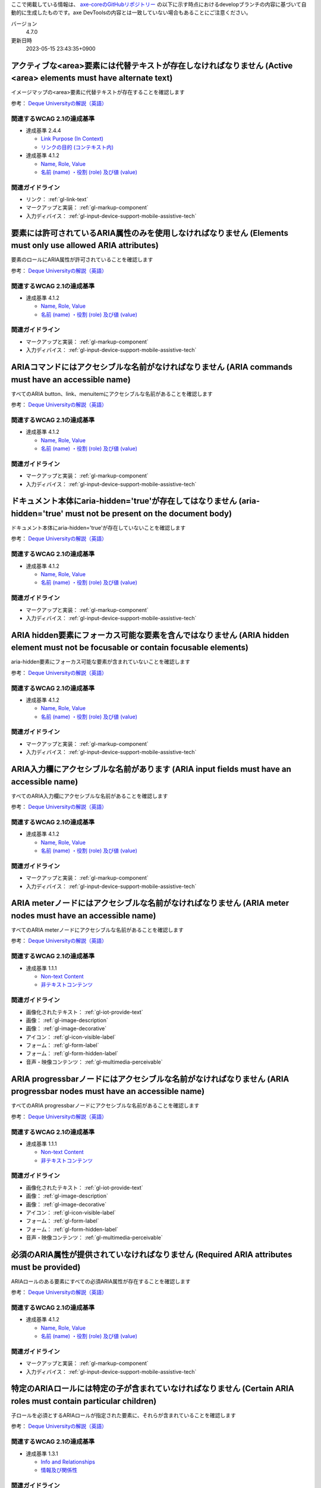 ここで掲載している情報は、 `axe-coreのGitHubリポジトリー <https://github.com/dequelabs/axe-core/>`_ の以下に示す時点におけるdevelopブランチの内容に基づいて自動的に生成したものです。axe DevToolsの内容とは一致していない場合もあることにご注意ください。

バージョン
   4.7.0
更新日時
   2023-05-15 23:43:35+0900

.. _axe-rule-area-alt:

******************************************************************************************************************
アクティブな<area>要素には代替テキストが存在しなければなりません (Active <area> elements must have alternate text)
******************************************************************************************************************

イメージマップの<area>要素に代替テキストが存在することを確認します

参考： `Deque Universityの解説（英語） <https://dequeuniversity.com/rules/axe/4.7/area-alt>`__

関連するWCAG 2.1の達成基準
==========================

*  達成基準 2.4.4

   -  `Link Purpose (In Context) <https://www.w3.org/TR/WCAG21/#link-purpose-in-context>`_
   -  `リンクの目的 (コンテキスト内) <https://waic.jp/translations/WCAG21/#link-purpose-in-context>`_

*  達成基準 4.1.2

   -  `Name, Role, Value <https://www.w3.org/TR/WCAG21/#name-role-value>`_
   -  `名前 (name) ・役割 (role) 及び値 (value) <https://waic.jp/translations/WCAG21/#name-role-value>`_

関連ガイドライン
================

*  リンク： :ref:`gl-link-text`
*  マークアップと実装： :ref:`gl-markup-component`
*  入力ディバイス： :ref:`gl-input-device-support-mobile-assistive-tech`

.. _axe-rule-aria-allowed-attr:

*************************************************************************************************************
要素には許可されているARIA属性のみを使用しなければなりません (Elements must only use allowed ARIA attributes)
*************************************************************************************************************

要素のロールにARIA属性が許可されていることを確認します

参考： `Deque Universityの解説（英語） <https://dequeuniversity.com/rules/axe/4.7/aria-allowed-attr>`__

関連するWCAG 2.1の達成基準
==========================

*  達成基準 4.1.2

   -  `Name, Role, Value <https://www.w3.org/TR/WCAG21/#name-role-value>`_
   -  `名前 (name) ・役割 (role) 及び値 (value) <https://waic.jp/translations/WCAG21/#name-role-value>`_

関連ガイドライン
================

*  マークアップと実装： :ref:`gl-markup-component`
*  入力ディバイス： :ref:`gl-input-device-support-mobile-assistive-tech`

.. _axe-rule-aria-command-name:

***************************************************************************************************
ARIAコマンドにはアクセシブルな名前がなければなりません (ARIA commands must have an accessible name)
***************************************************************************************************

すべてのARIA button、link、menuitemにアクセシブルな名前があることを確認します

参考： `Deque Universityの解説（英語） <https://dequeuniversity.com/rules/axe/4.7/aria-command-name>`__

関連するWCAG 2.1の達成基準
==========================

*  達成基準 4.1.2

   -  `Name, Role, Value <https://www.w3.org/TR/WCAG21/#name-role-value>`_
   -  `名前 (name) ・役割 (role) 及び値 (value) <https://waic.jp/translations/WCAG21/#name-role-value>`_

関連ガイドライン
================

*  マークアップと実装： :ref:`gl-markup-component`
*  入力ディバイス： :ref:`gl-input-device-support-mobile-assistive-tech`

.. _axe-rule-aria-hidden-body:

************************************************************************************************************************
ドキュメント本体にaria-hidden='true'が存在してはなりません (aria-hidden='true' must not be present on the document body)
************************************************************************************************************************

ドキュメント本体にaria-hidden='true'が存在していないことを確認します

参考： `Deque Universityの解説（英語） <https://dequeuniversity.com/rules/axe/4.7/aria-hidden-body>`__

関連するWCAG 2.1の達成基準
==========================

*  達成基準 4.1.2

   -  `Name, Role, Value <https://www.w3.org/TR/WCAG21/#name-role-value>`_
   -  `名前 (name) ・役割 (role) 及び値 (value) <https://waic.jp/translations/WCAG21/#name-role-value>`_

関連ガイドライン
================

*  マークアップと実装： :ref:`gl-markup-component`
*  入力ディバイス： :ref:`gl-input-device-support-mobile-assistive-tech`

.. _axe-rule-aria-hidden-focus:

***********************************************************************************************************************************
ARIA hidden要素にフォーカス可能な要素を含んではなりません (ARIA hidden element must not be focusable or contain focusable elements)
***********************************************************************************************************************************

aria-hidden要素にフォーカス可能な要素が含まれていないことを確認します

参考： `Deque Universityの解説（英語） <https://dequeuniversity.com/rules/axe/4.7/aria-hidden-focus>`__

関連するWCAG 2.1の達成基準
==========================

*  達成基準 4.1.2

   -  `Name, Role, Value <https://www.w3.org/TR/WCAG21/#name-role-value>`_
   -  `名前 (name) ・役割 (role) 及び値 (value) <https://waic.jp/translations/WCAG21/#name-role-value>`_

関連ガイドライン
================

*  マークアップと実装： :ref:`gl-markup-component`
*  入力ディバイス： :ref:`gl-input-device-support-mobile-assistive-tech`

.. _axe-rule-aria-input-field-name:

*****************************************************************************************
ARIA入力欄にアクセシブルな名前があります (ARIA input fields must have an accessible name)
*****************************************************************************************

すべてのARIA入力欄にアクセシブルな名前があることを確認します

参考： `Deque Universityの解説（英語） <https://dequeuniversity.com/rules/axe/4.7/aria-input-field-name>`__

関連するWCAG 2.1の達成基準
==========================

*  達成基準 4.1.2

   -  `Name, Role, Value <https://www.w3.org/TR/WCAG21/#name-role-value>`_
   -  `名前 (name) ・役割 (role) 及び値 (value) <https://waic.jp/translations/WCAG21/#name-role-value>`_

関連ガイドライン
================

*  マークアップと実装： :ref:`gl-markup-component`
*  入力ディバイス： :ref:`gl-input-device-support-mobile-assistive-tech`

.. _axe-rule-aria-meter-name:

**********************************************************************************************************
ARIA meterノードにはアクセシブルな名前がなければなりません (ARIA meter nodes must have an accessible name)
**********************************************************************************************************

すべてのARIA meterノードにアクセシブルな名前があることを確認します

参考： `Deque Universityの解説（英語） <https://dequeuniversity.com/rules/axe/4.7/aria-meter-name>`__

関連するWCAG 2.1の達成基準
==========================

*  達成基準 1.1.1

   -  `Non-text Content <https://www.w3.org/TR/WCAG21/#non-text-content>`_
   -  `非テキストコンテンツ <https://waic.jp/translations/WCAG21/#non-text-content>`_

関連ガイドライン
================

*  画像化されたテキスト： :ref:`gl-iot-provide-text`
*  画像： :ref:`gl-image-description`
*  画像： :ref:`gl-image-decorative`
*  アイコン： :ref:`gl-icon-visible-label`
*  フォーム： :ref:`gl-form-label`
*  フォーム： :ref:`gl-form-hidden-label`
*  音声・映像コンテンツ： :ref:`gl-multimedia-perceivable`

.. _axe-rule-aria-progressbar-name:

**********************************************************************************************************************
ARIA progressbarノードにはアクセシブルな名前がなければなりません (ARIA progressbar nodes must have an accessible name)
**********************************************************************************************************************

すべてのARIA progressbarノードにアクセシブルな名前があることを確認します

参考： `Deque Universityの解説（英語） <https://dequeuniversity.com/rules/axe/4.7/aria-progressbar-name>`__

関連するWCAG 2.1の達成基準
==========================

*  達成基準 1.1.1

   -  `Non-text Content <https://www.w3.org/TR/WCAG21/#non-text-content>`_
   -  `非テキストコンテンツ <https://waic.jp/translations/WCAG21/#non-text-content>`_

関連ガイドライン
================

*  画像化されたテキスト： :ref:`gl-iot-provide-text`
*  画像： :ref:`gl-image-description`
*  画像： :ref:`gl-image-decorative`
*  アイコン： :ref:`gl-icon-visible-label`
*  フォーム： :ref:`gl-form-label`
*  フォーム： :ref:`gl-form-hidden-label`
*  音声・映像コンテンツ： :ref:`gl-multimedia-perceivable`

.. _axe-rule-aria-required-attr:

******************************************************************************************
必須のARIA属性が提供されていなければなりません (Required ARIA attributes must be provided)
******************************************************************************************

ARIAロールのある要素にすべての必須ARIA属性が存在することを確認します

参考： `Deque Universityの解説（英語） <https://dequeuniversity.com/rules/axe/4.7/aria-required-attr>`__

関連するWCAG 2.1の達成基準
==========================

*  達成基準 4.1.2

   -  `Name, Role, Value <https://www.w3.org/TR/WCAG21/#name-role-value>`_
   -  `名前 (name) ・役割 (role) 及び値 (value) <https://waic.jp/translations/WCAG21/#name-role-value>`_

関連ガイドライン
================

*  マークアップと実装： :ref:`gl-markup-component`
*  入力ディバイス： :ref:`gl-input-device-support-mobile-assistive-tech`

.. _axe-rule-aria-required-children:

****************************************************************************************************************
特定のARIAロールには特定の子が含まれていなければなりません (Certain ARIA roles must contain particular children)
****************************************************************************************************************

子ロールを必須とするARIAロールが指定された要素に、それらが含まれていることを確認します

参考： `Deque Universityの解説（英語） <https://dequeuniversity.com/rules/axe/4.7/aria-required-children>`__

関連するWCAG 2.1の達成基準
==========================

*  達成基準 1.3.1

   -  `Info and Relationships <https://www.w3.org/TR/WCAG21/#info-and-relationships>`_
   -  `情報及び関係性 <https://waic.jp/translations/WCAG21/#info-and-relationships>`_

関連ガイドライン
================

*  マークアップと実装： :ref:`gl-markup-semantics`
*  マークアップと実装： :ref:`gl-markup-component-implementation`
*  ページ全体： :ref:`gl-page-landmark`
*  フォーム： :ref:`gl-form-label`
*  フォーム： :ref:`gl-form-hidden-label`
*  動的コンテンツ： :ref:`gl-dynamic-content-maintain-dom-tree`

.. _axe-rule-aria-required-parent:

*********************************************************************************************************************
特定のARIAロールは特定の親に含まれていなければなりません (Certain ARIA roles must be contained by particular parents)
*********************************************************************************************************************

親ロールを必須とするARIAロールが指定された要素に、それらが含まれていることを確認します

参考： `Deque Universityの解説（英語） <https://dequeuniversity.com/rules/axe/4.7/aria-required-parent>`__

関連するWCAG 2.1の達成基準
==========================

*  達成基準 1.3.1

   -  `Info and Relationships <https://www.w3.org/TR/WCAG21/#info-and-relationships>`_
   -  `情報及び関係性 <https://waic.jp/translations/WCAG21/#info-and-relationships>`_

関連ガイドライン
================

*  マークアップと実装： :ref:`gl-markup-semantics`
*  マークアップと実装： :ref:`gl-markup-component-implementation`
*  ページ全体： :ref:`gl-page-landmark`
*  フォーム： :ref:`gl-form-label`
*  フォーム： :ref:`gl-form-hidden-label`
*  動的コンテンツ： :ref:`gl-dynamic-content-maintain-dom-tree`

.. _axe-rule-aria-roledescription:

************************************************************************************************************************************
aria-roledescriptionはセマンティックなロールを持った要素に使用します (aria-roledescription must be on elements with a semantic role)
************************************************************************************************************************************

aria-roledescriptionが暗黙的もしくは明示的なロールを持った要素に使用されていることを確認します

参考： `Deque Universityの解説（英語） <https://dequeuniversity.com/rules/axe/4.7/aria-roledescription>`__

関連するWCAG 2.1の達成基準
==========================

*  達成基準 4.1.2

   -  `Name, Role, Value <https://www.w3.org/TR/WCAG21/#name-role-value>`_
   -  `名前 (name) ・役割 (role) 及び値 (value) <https://waic.jp/translations/WCAG21/#name-role-value>`_

関連ガイドライン
================

*  マークアップと実装： :ref:`gl-markup-component`
*  入力ディバイス： :ref:`gl-input-device-support-mobile-assistive-tech`

.. _axe-rule-aria-roles:

***********************************************************************************************************
使用されているARIAロールは有効な値に一致しなければなりません (ARIA roles used must conform to valid values)
***********************************************************************************************************

すべてのロール属性が指定された要素で、有効な値が使用されていることを確認します

参考： `Deque Universityの解説（英語） <https://dequeuniversity.com/rules/axe/4.7/aria-roles>`__

関連するWCAG 2.1の達成基準
==========================

*  達成基準 4.1.2

   -  `Name, Role, Value <https://www.w3.org/TR/WCAG21/#name-role-value>`_
   -  `名前 (name) ・役割 (role) 及び値 (value) <https://waic.jp/translations/WCAG21/#name-role-value>`_

関連ガイドライン
================

*  マークアップと実装： :ref:`gl-markup-component`
*  入力ディバイス： :ref:`gl-input-device-support-mobile-assistive-tech`

.. _axe-rule-aria-toggle-field-name:

********************************************************************************************
ARIAトグル欄にアクセシブルな名前があります (ARIA toggle fields must have an accessible name)
********************************************************************************************

すべてのARIAトグル欄にアクセシブルな名前があることを確認します

参考： `Deque Universityの解説（英語） <https://dequeuniversity.com/rules/axe/4.7/aria-toggle-field-name>`__

関連するWCAG 2.1の達成基準
==========================

*  達成基準 4.1.2

   -  `Name, Role, Value <https://www.w3.org/TR/WCAG21/#name-role-value>`_
   -  `名前 (name) ・役割 (role) 及び値 (value) <https://waic.jp/translations/WCAG21/#name-role-value>`_

関連ガイドライン
================

*  マークアップと実装： :ref:`gl-markup-component`
*  入力ディバイス： :ref:`gl-input-device-support-mobile-assistive-tech`

.. _axe-rule-aria-tooltip-name:

**************************************************************************************************************
ARIA tooltipノードにはアクセシブルな名前がなければなりません (ARIA tooltip nodes must have an accessible name)
**************************************************************************************************************

すべてのARIA tooltipノードにはアクセシブルな名前があることを確認します

参考： `Deque Universityの解説（英語） <https://dequeuniversity.com/rules/axe/4.7/aria-tooltip-name>`__

関連するWCAG 2.1の達成基準
==========================

*  達成基準 4.1.2

   -  `Name, Role, Value <https://www.w3.org/TR/WCAG21/#name-role-value>`_
   -  `名前 (name) ・役割 (role) 及び値 (value) <https://waic.jp/translations/WCAG21/#name-role-value>`_

関連ガイドライン
================

*  マークアップと実装： :ref:`gl-markup-component`
*  入力ディバイス： :ref:`gl-input-device-support-mobile-assistive-tech`

.. _axe-rule-aria-valid-attr:

********************************************************************************************
ARIA属性は有効な名前に一致しなければなりません (ARIA attributes must conform to valid names)
********************************************************************************************

aria- で始まる属性が有効なARIA属性であることを確認します

参考： `Deque Universityの解説（英語） <https://dequeuniversity.com/rules/axe/4.7/aria-valid-attr>`__

関連するWCAG 2.1の達成基準
==========================

*  達成基準 4.1.2

   -  `Name, Role, Value <https://www.w3.org/TR/WCAG21/#name-role-value>`_
   -  `名前 (name) ・役割 (role) 及び値 (value) <https://waic.jp/translations/WCAG21/#name-role-value>`_

関連ガイドライン
================

*  マークアップと実装： :ref:`gl-markup-component`
*  入力ディバイス： :ref:`gl-input-device-support-mobile-assistive-tech`

.. _axe-rule-aria-valid-attr-value:

*******************************************************************************************
ARIA属性は有効な値に一致しなければなりません (ARIA attributes must conform to valid values)
*******************************************************************************************

すべてのARIA属性に有効な値が存在することを確認します

参考： `Deque Universityの解説（英語） <https://dequeuniversity.com/rules/axe/4.7/aria-valid-attr-value>`__

関連するWCAG 2.1の達成基準
==========================

*  達成基準 4.1.2

   -  `Name, Role, Value <https://www.w3.org/TR/WCAG21/#name-role-value>`_
   -  `名前 (name) ・役割 (role) 及び値 (value) <https://waic.jp/translations/WCAG21/#name-role-value>`_

関連ガイドライン
================

*  マークアップと実装： :ref:`gl-markup-component`
*  入力ディバイス： :ref:`gl-input-device-support-mobile-assistive-tech`

.. _axe-rule-audio-caption:

***********************************************************************************************************
<audio>要素にはキャプショントラックが存在しなければなりません (<audio> elements must have a captions track)
***********************************************************************************************************

<audio>要素にキャプションが存在することを確認します

参考： `Deque Universityの解説（英語） <https://dequeuniversity.com/rules/axe/4.7/audio-caption>`__

関連するWCAG 2.1の達成基準
==========================

*  達成基準 1.2.1

   -  `Audio-only and Video-only (Prerecorded) <https://www.w3.org/TR/WCAG21/#audio-only-and-video-only-prerecorded>`_
   -  `音声のみ及び映像のみ (収録済) <https://waic.jp/translations/WCAG21/#audio-only-and-video-only-prerecorded>`_

関連ガイドライン
================

*  音声・映像コンテンツ： :ref:`gl-multimedia-text-alternative`
*  音声・映像コンテンツ： :ref:`gl-multimedia-transcript`

.. _axe-rule-avoid-inline-spacing:

*********************************************************************************************************************************************************
インラインのテキスト間隔設定はカスタムスタイルシートによって調整可能でなければなりません (Inline text spacing must be adjustable with custom stylesheets)
*********************************************************************************************************************************************************

style属性で指定されたテキストの間隔は、カスタムスタイルシートにより調整可能であることを確認します

参考： `Deque Universityの解説（英語） <https://dequeuniversity.com/rules/axe/4.7/avoid-inline-spacing>`__

関連するWCAG 2.1の達成基準
==========================

*  達成基準 1.4.12

   -  `Text Spacing <https://www.w3.org/TR/WCAG21/#text-spacing>`_
   -  `テキストの間隔 <https://waic.jp/translations/WCAG21/#text-spacing>`_

関連ガイドライン
================

*  テキスト： :ref:`gl-text-customize`

.. _axe-rule-blink:

**************************************************************************************************************
<blink>要素は廃止されており、使用するべきではありません (<blink> elements are deprecated and must not be used)
**************************************************************************************************************

<blink>要素が使用されていないことを確認します

参考： `Deque Universityの解説（英語） <https://dequeuniversity.com/rules/axe/4.7/blink>`__

関連するWCAG 2.1の達成基準
==========================

*  達成基準 2.2.2

   -  `Pause, Stop, Hide <https://www.w3.org/TR/WCAG21/#pause-stop-hide>`_
   -  `一時停止、停止、非表示 <https://waic.jp/translations/WCAG21/#pause-stop-hide>`_

関連ガイドライン
================

*  動的コンテンツ： :ref:`gl-dynamic-content-pause-movement`
*  動的コンテンツ： :ref:`gl-dynamic-content-pause-refresh`
*  音声・映像コンテンツ： :ref:`gl-multimedia-pause-movement`

.. _axe-rule-button-name:

*******************************************************************************************
ボタンには認識可能なテキストが存在しなければなりません (Buttons must have discernible text)
*******************************************************************************************

ボタンに認識可能なテキストが存在することを確認します

参考： `Deque Universityの解説（英語） <https://dequeuniversity.com/rules/axe/4.7/button-name>`__

関連するWCAG 2.1の達成基準
==========================

*  達成基準 4.1.2

   -  `Name, Role, Value <https://www.w3.org/TR/WCAG21/#name-role-value>`_
   -  `名前 (name) ・役割 (role) 及び値 (value) <https://waic.jp/translations/WCAG21/#name-role-value>`_

関連ガイドライン
================

*  マークアップと実装： :ref:`gl-markup-component`
*  入力ディバイス： :ref:`gl-input-device-support-mobile-assistive-tech`

.. _axe-rule-bypass:

***************************************************************************************************************************
ページには繰り返されるブロックをスキップする手段が存在しなければなりません (Page must have means to bypass repeated blocks)
***************************************************************************************************************************

各ページに少なくとも1つ、ユーザーがナビゲーション部分をスキップして直接本文へ移動できるメカニズムが存在することを確認します

参考： `Deque Universityの解説（英語） <https://dequeuniversity.com/rules/axe/4.7/bypass>`__

関連するWCAG 2.1の達成基準
==========================

*  達成基準 2.4.1

   -  `Bypass Blocks <https://www.w3.org/TR/WCAG21/#bypass-blocks>`_
   -  `ブロックスキップ <https://waic.jp/translations/WCAG21/#bypass-blocks>`_

関連ガイドライン
================

*  ページ全体： :ref:`gl-page-markup-main`

.. _axe-rule-color-contrast:

***************************************************************************************************************
要素には十分な色のコントラストがなければなりません (Elements must meet minimum color contrast ratio thresholds)
***************************************************************************************************************

前景色と背景色のコントラストがWCAG 2のAAコントラスト比のしきい値を満たすことを確認します

参考： `Deque Universityの解説（英語） <https://dequeuniversity.com/rules/axe/4.7/color-contrast>`__

関連するWCAG 2.1の達成基準
==========================

*  達成基準 1.4.3

   -  `Contrast (Minimum) <https://www.w3.org/TR/WCAG21/#contrast-minimum>`_
   -  `コントラスト (最低限) <https://waic.jp/translations/WCAG21/#contrast-minimum>`_

関連ガイドライン
================

*  テキスト： :ref:`gl-text-contrast`
*  画像化されたテキスト： :ref:`gl-iot-text-contrast`
*  画像： :ref:`gl-image-text-contrast`

.. _axe-rule-color-contrast-enhanced:

****************************************************************************************************************
要素には十分な色のコントラストがなければなりません (Elements must meet enhanced color contrast ratio thresholds)
****************************************************************************************************************

前景色と背景色のコントラストがWCAG 2のAAAコントラスト比のしきい値を満たすことを確認します

参考： `Deque Universityの解説（英語） <https://dequeuniversity.com/rules/axe/4.7/color-contrast-enhanced>`__

関連するWCAG 2.1の達成基準
==========================

*  達成基準 1.4.6

   -  `Contrast (Enhanced) <https://www.w3.org/TR/WCAG21/#contrast-enhanced>`_
   -  `コントラスト (高度) <https://waic.jp/translations/WCAG21/#contrast-enhanced>`_

関連ガイドライン
================

*  テキスト： :ref:`gl-text-contrast`
*  画像化されたテキスト： :ref:`gl-iot-text-contrast`
*  画像： :ref:`gl-image-text-contrast`

.. _axe-rule-css-orientation-lock:

*******************************************************************************************************************************
ディスプレイの向きを固定するためにCSSメディアクエリーは使用されていません (CSS Media queries must not lock display orientation)
*******************************************************************************************************************************

コンテンツが特定のディスプレイの向きに固定されていないこと、およびコンテンツがすべてのディスプレイの向きで操作可能なことを確認します

参考： `Deque Universityの解説（英語） <https://dequeuniversity.com/rules/axe/4.7/css-orientation-lock>`__

関連するWCAG 2.1の達成基準
==========================

*  達成基準 1.3.4

   -  `Orientation <https://www.w3.org/TR/WCAG21/#orientation>`_
   -  `表示の向き <https://waic.jp/translations/WCAG21/#orientation>`_

関連ガイドライン
================

*  ページ全体： :ref:`gl-page-orientation`

.. _axe-rule-definition-list:

*******************************************************************************************************************************************************************************************************************************************************
<dl>要素は、適切な順序で並べられた<dt>および<dd>グループ、<script>要素または<template>要素のみを直接含んでいなければなりません (<dl> elements must only directly contain properly-ordered <dt> and <dd> groups, <script>, <template> or <div> elements)
*******************************************************************************************************************************************************************************************************************************************************

<dl>要素の構造が正しいことを確認します

参考： `Deque Universityの解説（英語） <https://dequeuniversity.com/rules/axe/4.7/definition-list>`__

関連するWCAG 2.1の達成基準
==========================

*  達成基準 1.3.1

   -  `Info and Relationships <https://www.w3.org/TR/WCAG21/#info-and-relationships>`_
   -  `情報及び関係性 <https://waic.jp/translations/WCAG21/#info-and-relationships>`_

関連ガイドライン
================

*  マークアップと実装： :ref:`gl-markup-semantics`
*  マークアップと実装： :ref:`gl-markup-component-implementation`
*  ページ全体： :ref:`gl-page-landmark`
*  フォーム： :ref:`gl-form-label`
*  フォーム： :ref:`gl-form-hidden-label`
*  動的コンテンツ： :ref:`gl-dynamic-content-maintain-dom-tree`

.. _axe-rule-dlitem:

***********************************************************************************************************
<dt>および<dd>要素は<dl>に含まれていなければなりません (<dt> and <dd> elements must be contained by a <dl>)
***********************************************************************************************************

<dt>および<dd>要素が<dl>に含まれていることを確認します

参考： `Deque Universityの解説（英語） <https://dequeuniversity.com/rules/axe/4.7/dlitem>`__

関連するWCAG 2.1の達成基準
==========================

*  達成基準 1.3.1

   -  `Info and Relationships <https://www.w3.org/TR/WCAG21/#info-and-relationships>`_
   -  `情報及び関係性 <https://waic.jp/translations/WCAG21/#info-and-relationships>`_

関連ガイドライン
================

*  マークアップと実装： :ref:`gl-markup-semantics`
*  マークアップと実装： :ref:`gl-markup-component-implementation`
*  ページ全体： :ref:`gl-page-landmark`
*  フォーム： :ref:`gl-form-label`
*  フォーム： :ref:`gl-form-hidden-label`
*  動的コンテンツ： :ref:`gl-dynamic-content-maintain-dom-tree`

.. _axe-rule-document-title:

****************************************************************************************************************************************
ドキュメントにはナビゲーションを補助するために<title>要素がなければなりません (Documents must have <title> element to aid in navigation)
****************************************************************************************************************************************

各HTMLドキュメントに空ではない<title>要素が含まれていることを確認します

参考： `Deque Universityの解説（英語） <https://dequeuniversity.com/rules/axe/4.7/document-title>`__

関連するWCAG 2.1の達成基準
==========================

*  達成基準 2.4.2

   -  `Page Titled <https://www.w3.org/TR/WCAG21/#page-titled>`_
   -  `ページタイトル <https://waic.jp/translations/WCAG21/#page-titled>`_

関連ガイドライン
================

*  ページ全体： :ref:`gl-page-title`

.. _axe-rule-duplicate-id:

**********************************************************************
id属性値は一意でなければなりません (id attribute value must be unique)
**********************************************************************

すべてのid属性値が一意であることを確認します

参考： `Deque Universityの解説（英語） <https://dequeuniversity.com/rules/axe/4.7/duplicate-id>`__

関連するWCAG 2.1の達成基準
==========================

*  達成基準 4.1.1

   -  `Parsing <https://www.w3.org/TR/WCAG21/#parsing>`_
   -  `構文解析 <https://waic.jp/translations/WCAG21/#parsing>`_

関連ガイドライン
================

*  マークアップと実装： :ref:`gl-markup-valid`

.. _axe-rule-duplicate-id-active:

******************************************************************************
活性要素のIDは一意でなければなりません (IDs of active elements must be unique)
******************************************************************************

活性要素のid属性値が一意であることを確認します

参考： `Deque Universityの解説（英語） <https://dequeuniversity.com/rules/axe/4.7/duplicate-id-active>`__

関連するWCAG 2.1の達成基準
==========================

*  達成基準 4.1.1

   -  `Parsing <https://www.w3.org/TR/WCAG21/#parsing>`_
   -  `構文解析 <https://waic.jp/translations/WCAG21/#parsing>`_

関連ガイドライン
================

*  マークアップと実装： :ref:`gl-markup-valid`

.. _axe-rule-duplicate-id-aria:

*********************************************************************************************************
ARIAおよびラベルに使用されているIDは一意でなければなりません (IDs used in ARIA and labels must be unique)
*********************************************************************************************************

ARIAおよびラベルに使用されているすべてのid属性値が一意であることを確認します

参考： `Deque Universityの解説（英語） <https://dequeuniversity.com/rules/axe/4.7/duplicate-id-aria>`__

関連するWCAG 2.1の達成基準
==========================

*  達成基準 4.1.1

   -  `Parsing <https://www.w3.org/TR/WCAG21/#parsing>`_
   -  `構文解析 <https://waic.jp/translations/WCAG21/#parsing>`_

関連ガイドライン
================

*  マークアップと実装： :ref:`gl-markup-valid`

.. _axe-rule-form-field-multiple-labels:

******************************************************************************************************************
複数のlabel要素をフォームフィールドに付与するべきではありません (Form field must not have multiple label elements)
******************************************************************************************************************

フォームフィールドに複数のlabel要素が存在しないことを確認します

参考： `Deque Universityの解説（英語） <https://dequeuniversity.com/rules/axe/4.7/form-field-multiple-labels>`__

関連するWCAG 2.1の達成基準
==========================

*  達成基準 3.3.2

   -  `Labels or Instructions <https://www.w3.org/TR/WCAG21/#labels-or-instructions>`_
   -  `ラベル又は説明 <https://waic.jp/translations/WCAG21/#labels-or-instructions>`_

関連ガイドライン
================

*  フォーム： :ref:`gl-form-label`
*  フォーム： :ref:`gl-form-hidden-label`

.. _axe-rule-frame-focusable-content:

*******************************************************************************************************************************************************
tabindex=-1が指定されているフレームには、フォーカス可能なコンテンツが含まれていてはなりません (Frames with focusable content must not have tabindex=-1)
*******************************************************************************************************************************************************

tabindex=-1が指定されている<frame>と<iframe>要素が、フォーカス可能なコンテンツを含まないことを確認します

参考： `Deque Universityの解説（英語） <https://dequeuniversity.com/rules/axe/4.7/frame-focusable-content>`__

関連するWCAG 2.1の達成基準
==========================

*  達成基準 2.1.1

   -  `Keyboard <https://www.w3.org/TR/WCAG21/#keyboard>`_
   -  `キーボード <https://waic.jp/translations/WCAG21/#keyboard>`_

関連ガイドライン
================

*  入力ディバイス： :ref:`gl-input-device-keyboard-operable`

.. _axe-rule-frame-title:

*******************************************************************************
フレームにはtitle属性がなければなりません (Frames must have an accessible name)
*******************************************************************************

<iframe>および<frame>要素に空ではないtitle属性が存在することを確認します

参考： `Deque Universityの解説（英語） <https://dequeuniversity.com/rules/axe/4.7/frame-title>`__

関連するWCAG 2.1の達成基準
==========================

*  達成基準 4.1.2

   -  `Name, Role, Value <https://www.w3.org/TR/WCAG21/#name-role-value>`_
   -  `名前 (name) ・役割 (role) 及び値 (value) <https://waic.jp/translations/WCAG21/#name-role-value>`_

関連ガイドライン
================

*  マークアップと実装： :ref:`gl-markup-component`
*  入力ディバイス： :ref:`gl-input-device-support-mobile-assistive-tech`

.. _axe-rule-frame-title-unique:

*******************************************************************************************
フレームには一意のtitle属性がなければなりません (Frames must have a unique title attribute)
*******************************************************************************************

<iframe>および<frame>要素に一意のtitle属性が含まれていることを確認します

参考： `Deque Universityの解説（英語） <https://dequeuniversity.com/rules/axe/4.7/frame-title-unique>`__

関連するWCAG 2.1の達成基準
==========================

*  達成基準 4.1.2

   -  `Name, Role, Value <https://www.w3.org/TR/WCAG21/#name-role-value>`_
   -  `名前 (name) ・役割 (role) 及び値 (value) <https://waic.jp/translations/WCAG21/#name-role-value>`_

関連ガイドライン
================

*  マークアップと実装： :ref:`gl-markup-component`
*  入力ディバイス： :ref:`gl-input-device-support-mobile-assistive-tech`

.. _axe-rule-html-has-lang:

**************************************************************************************
<html>要素にはlang属性がなければなりません (<html> element must have a lang attribute)
**************************************************************************************

すべてのHTMLドキュメントにlang属性が存在することを確認します

参考： `Deque Universityの解説（英語） <https://dequeuniversity.com/rules/axe/4.7/html-has-lang>`__

関連するWCAG 2.1の達成基準
==========================

*  達成基準 3.1.1

   -  `Language of Page <https://www.w3.org/TR/WCAG21/#language-of-page>`_
   -  `ページの言語 <https://waic.jp/translations/WCAG21/#language-of-page>`_

関連ガイドライン
================

*  テキスト： :ref:`gl-text-page-lang`

.. _axe-rule-html-lang-valid:

********************************************************************************************************************
<html>要素のlang属性には有効な値がなければなりません (<html> element must have a valid value for the lang attribute)
********************************************************************************************************************

<html>要素のlang属性に有効な値があることを確認します

参考： `Deque Universityの解説（英語） <https://dequeuniversity.com/rules/axe/4.7/html-lang-valid>`__

関連するWCAG 2.1の達成基準
==========================

*  達成基準 3.1.1

   -  `Language of Page <https://www.w3.org/TR/WCAG21/#language-of-page>`_
   -  `ページの言語 <https://waic.jp/translations/WCAG21/#language-of-page>`_

関連ガイドライン
================

*  テキスト： :ref:`gl-text-page-lang`

.. _axe-rule-html-xml-lang-mismatch:

********************************************************************************************************************************************************
HTML要素に指定されたlangおよびxml:lang属性は同じ基本言語を持たなければなりません (HTML elements with lang and xml:lang must have the same base language)
********************************************************************************************************************************************************

HTML要素に指定された有効なlangおよびxml:lang属性の両方がページの基本言語と一致することを確認します

参考： `Deque Universityの解説（英語） <https://dequeuniversity.com/rules/axe/4.7/html-xml-lang-mismatch>`__

関連するWCAG 2.1の達成基準
==========================

*  達成基準 3.1.1

   -  `Language of Page <https://www.w3.org/TR/WCAG21/#language-of-page>`_
   -  `ページの言語 <https://waic.jp/translations/WCAG21/#language-of-page>`_

関連ガイドライン
================

*  テキスト： :ref:`gl-text-page-lang`

.. _axe-rule-image-alt:

**************************************************************************
画像には代替テキストがなければなりません (Images must have alternate text)
**************************************************************************

<img>要素に代替テキストが存在する、またはnoneまたはpresentationのロールが存在することを確認します

参考： `Deque Universityの解説（英語） <https://dequeuniversity.com/rules/axe/4.7/image-alt>`__

関連するWCAG 2.1の達成基準
==========================

*  達成基準 1.1.1

   -  `Non-text Content <https://www.w3.org/TR/WCAG21/#non-text-content>`_
   -  `非テキストコンテンツ <https://waic.jp/translations/WCAG21/#non-text-content>`_

関連ガイドライン
================

*  画像化されたテキスト： :ref:`gl-iot-provide-text`
*  画像： :ref:`gl-image-description`
*  画像： :ref:`gl-image-decorative`
*  アイコン： :ref:`gl-icon-visible-label`
*  フォーム： :ref:`gl-form-label`
*  フォーム： :ref:`gl-form-hidden-label`
*  音声・映像コンテンツ： :ref:`gl-multimedia-perceivable`

.. _axe-rule-input-button-name:

*****************************************************************************************************
入力ボタンには認識可能なテキストが存在しなければなりません (Input buttons must have discernible text)
*****************************************************************************************************

入力ボタンに認識可能なテキストが存在することを確認します

参考： `Deque Universityの解説（英語） <https://dequeuniversity.com/rules/axe/4.7/input-button-name>`__

関連するWCAG 2.1の達成基準
==========================

*  達成基準 4.1.2

   -  `Name, Role, Value <https://www.w3.org/TR/WCAG21/#name-role-value>`_
   -  `名前 (name) ・役割 (role) 及び値 (value) <https://waic.jp/translations/WCAG21/#name-role-value>`_

関連ガイドライン
================

*  マークアップと実装： :ref:`gl-markup-component`
*  入力ディバイス： :ref:`gl-input-device-support-mobile-assistive-tech`

.. _axe-rule-input-image-alt:

***************************************************************************************
画像ボタンには代替テキストがなければなりません (Image buttons must have alternate text)
***************************************************************************************

<input type="image">要素に代替テキストが存在することを確認します

参考： `Deque Universityの解説（英語） <https://dequeuniversity.com/rules/axe/4.7/input-image-alt>`__

関連するWCAG 2.1の達成基準
==========================

*  達成基準 1.1.1

   -  `Non-text Content <https://www.w3.org/TR/WCAG21/#non-text-content>`_
   -  `非テキストコンテンツ <https://waic.jp/translations/WCAG21/#non-text-content>`_

*  達成基準 4.1.2

   -  `Name, Role, Value <https://www.w3.org/TR/WCAG21/#name-role-value>`_
   -  `名前 (name) ・役割 (role) 及び値 (value) <https://waic.jp/translations/WCAG21/#name-role-value>`_

関連ガイドライン
================

*  画像化されたテキスト： :ref:`gl-iot-provide-text`
*  画像： :ref:`gl-image-description`
*  画像： :ref:`gl-image-decorative`
*  アイコン： :ref:`gl-icon-visible-label`
*  フォーム： :ref:`gl-form-label`
*  フォーム： :ref:`gl-form-hidden-label`
*  音声・映像コンテンツ： :ref:`gl-multimedia-perceivable`
*  マークアップと実装： :ref:`gl-markup-component`
*  入力ディバイス： :ref:`gl-input-device-support-mobile-assistive-tech`

.. _axe-rule-label:

***************************************************************************
フォーム要素にはラベルがなければなりません (Form elements must have labels)
***************************************************************************

すべてのフォーム要素にラベルが存在することを確認します

参考： `Deque Universityの解説（英語） <https://dequeuniversity.com/rules/axe/4.7/label>`__

関連するWCAG 2.1の達成基準
==========================

*  達成基準 4.1.2

   -  `Name, Role, Value <https://www.w3.org/TR/WCAG21/#name-role-value>`_
   -  `名前 (name) ・役割 (role) 及び値 (value) <https://waic.jp/translations/WCAG21/#name-role-value>`_

関連ガイドライン
================

*  マークアップと実装： :ref:`gl-markup-component`
*  入力ディバイス： :ref:`gl-input-device-support-mobile-assistive-tech`

.. _axe-rule-label-content-name-mismatch:

*******************************************************************************************************************************************************
要素の視認できるテキストはそれらのアクセシブルな名前の一部でなければなりません (Elements must have their visible text as part of their accessible name)
*******************************************************************************************************************************************************

コンテンツによってラベル付けされた要素は、それらの視認できるテキストがアクセシブルな名前の一部になっていることを確認します

参考： `Deque Universityの解説（英語） <https://dequeuniversity.com/rules/axe/4.7/label-content-name-mismatch>`__

関連するWCAG 2.1の達成基準
==========================

*  達成基準 2.5.3

   -  `Label in Name <https://www.w3.org/TR/WCAG21/#label-in-name>`_
   -  `名前 (name) のラベル <https://waic.jp/translations/WCAG21/#label-in-name>`_

関連ガイドライン
================

*  フォーム： :ref:`gl-form-label`

.. _axe-rule-link-in-text-block:

*******************************************************************************************************************************
リンクは色に依存しない方法で周囲のテキストと区別できなければなりません (Links must be distinguishable without relying on color)
*******************************************************************************************************************************

色に依存することなくリンクを区別できます

参考： `Deque Universityの解説（英語） <https://dequeuniversity.com/rules/axe/4.7/link-in-text-block>`__

関連するWCAG 2.1の達成基準
==========================

*  達成基準 1.4.1

   -  `Use of Color <https://www.w3.org/TR/WCAG21/#use-of-color>`_
   -  `色の使用 <https://waic.jp/translations/WCAG21/#use-of-color>`_

関連ガイドライン
================

*  テキスト： :ref:`gl-text-color-only`
*  画像： :ref:`gl-image-color-only`
*  アイコン： :ref:`gl-icon-color-only`
*  リンク： :ref:`gl-link-color-only`
*  フォーム： :ref:`gl-form-color-only`

.. _axe-rule-link-name:

***********************************************************************************
リンクには認識可能なテキストがなければなりません (Links must have discernible text)
***********************************************************************************

リンクに認識可能なテキストが存在することを確認します

参考： `Deque Universityの解説（英語） <https://dequeuniversity.com/rules/axe/4.7/link-name>`__

関連するWCAG 2.1の達成基準
==========================

*  達成基準 4.1.2

   -  `Name, Role, Value <https://www.w3.org/TR/WCAG21/#name-role-value>`_
   -  `名前 (name) ・役割 (role) 及び値 (value) <https://waic.jp/translations/WCAG21/#name-role-value>`_

*  達成基準 2.4.4

   -  `Link Purpose (In Context) <https://www.w3.org/TR/WCAG21/#link-purpose-in-context>`_
   -  `リンクの目的 (コンテキスト内) <https://waic.jp/translations/WCAG21/#link-purpose-in-context>`_

関連ガイドライン
================

*  マークアップと実装： :ref:`gl-markup-component`
*  入力ディバイス： :ref:`gl-input-device-support-mobile-assistive-tech`
*  リンク： :ref:`gl-link-text`

.. _axe-rule-list:

***********************************************************************************************************************************************************************
<ul>および<ol>の直下には<li>、<script>または<template>要素のみを含まなければなりません (<ul> and <ol> must only directly contain <li>, <script> or <template> elements)
***********************************************************************************************************************************************************************

リストが正しく構造化されていることを確認します

参考： `Deque Universityの解説（英語） <https://dequeuniversity.com/rules/axe/4.7/list>`__

関連するWCAG 2.1の達成基準
==========================

*  達成基準 1.3.1

   -  `Info and Relationships <https://www.w3.org/TR/WCAG21/#info-and-relationships>`_
   -  `情報及び関係性 <https://waic.jp/translations/WCAG21/#info-and-relationships>`_

関連ガイドライン
================

*  マークアップと実装： :ref:`gl-markup-semantics`
*  マークアップと実装： :ref:`gl-markup-component-implementation`
*  ページ全体： :ref:`gl-page-landmark`
*  フォーム： :ref:`gl-form-label`
*  フォーム： :ref:`gl-form-hidden-label`
*  動的コンテンツ： :ref:`gl-dynamic-content-maintain-dom-tree`

.. _axe-rule-listitem:

************************************************************************************************************
<li>要素は<ul>または<ol>内に含まれていなければなりません (<li> elements must be contained in a <ul> or <ol>)
************************************************************************************************************

<li>要素がセマンティックに使用されていることを確認します

参考： `Deque Universityの解説（英語） <https://dequeuniversity.com/rules/axe/4.7/listitem>`__

関連するWCAG 2.1の達成基準
==========================

*  達成基準 1.3.1

   -  `Info and Relationships <https://www.w3.org/TR/WCAG21/#info-and-relationships>`_
   -  `情報及び関係性 <https://waic.jp/translations/WCAG21/#info-and-relationships>`_

関連ガイドライン
================

*  マークアップと実装： :ref:`gl-markup-semantics`
*  マークアップと実装： :ref:`gl-markup-component-implementation`
*  ページ全体： :ref:`gl-page-landmark`
*  フォーム： :ref:`gl-form-label`
*  フォーム： :ref:`gl-form-hidden-label`
*  動的コンテンツ： :ref:`gl-dynamic-content-maintain-dom-tree`

.. _axe-rule-marquee:

**********************************************************************************************************
<marquee>要素は非推奨のため、使用してはなりません (<marquee> elements are deprecated and must not be used)
**********************************************************************************************************

<marquee>要素が使用されていないことを確認します

参考： `Deque Universityの解説（英語） <https://dequeuniversity.com/rules/axe/4.7/marquee>`__

関連するWCAG 2.1の達成基準
==========================

*  達成基準 2.2.2

   -  `Pause, Stop, Hide <https://www.w3.org/TR/WCAG21/#pause-stop-hide>`_
   -  `一時停止、停止、非表示 <https://waic.jp/translations/WCAG21/#pause-stop-hide>`_

関連ガイドライン
================

*  動的コンテンツ： :ref:`gl-dynamic-content-pause-movement`
*  動的コンテンツ： :ref:`gl-dynamic-content-pause-refresh`
*  音声・映像コンテンツ： :ref:`gl-multimedia-pause-movement`

.. _axe-rule-meta-refresh:

******************************************************************************************
制限時間のある更新が存在してはなりません (Delayed refresh under 20 hours must not be used)
******************************************************************************************

<meta http-equiv="refresh">が使用されていないことを確認します

参考： `Deque Universityの解説（英語） <https://dequeuniversity.com/rules/axe/4.7/meta-refresh>`__

関連するWCAG 2.1の達成基準
==========================

*  達成基準 2.2.1

   -  `Timing Adjustable <https://www.w3.org/TR/WCAG21/#timing-adjustable>`_
   -  `タイミング調整可能 <https://waic.jp/translations/WCAG21/#timing-adjustable>`_

関連ガイドライン
================

*  ログイン・セッション： :ref:`gl-login-session-timing`
*  フォーム： :ref:`gl-form-timing`

.. _axe-rule-meta-refresh-no-exceptions:

***************************************************************************
制限時間のある更新が存在してはなりません (Delayed refresh must not be used)
***************************************************************************

<meta http-equiv="refresh">が使用されていないことを確認します

参考： `Deque Universityの解説（英語） <https://dequeuniversity.com/rules/axe/4.7/meta-refresh-no-exceptions>`__

関連するWCAG 2.1の達成基準
==========================

*  達成基準 2.2.4

   -  `Interruptions <https://www.w3.org/TR/WCAG21/#interruptions>`_
   -  `割り込み <https://waic.jp/translations/WCAG21/#interruptions>`_

*  達成基準 3.2.5

   -  `Change on Request <https://www.w3.org/TR/WCAG21/#change-on-request>`_
   -  `要求による変化 <https://waic.jp/translations/WCAG21/#change-on-request>`_

関連ガイドライン
================

*  動的コンテンツ： :ref:`gl-dynamic-content-no-interrupt`

.. _axe-rule-meta-viewport:

***************************************************************************************
ズーミングや拡大縮小は無効にしてはなりません (Zooming and scaling must not be disabled)
***************************************************************************************

<meta name="viewport">がテキストの拡大縮小およびズーミングを無効化しないことを確認します

参考： `Deque Universityの解説（英語） <https://dequeuniversity.com/rules/axe/4.7/meta-viewport>`__

関連するWCAG 2.1の達成基準
==========================

*  達成基準 1.4.4

   -  `Resize text <https://www.w3.org/TR/WCAG21/#resize-text>`_
   -  `テキストのサイズ変更 <https://waic.jp/translations/WCAG21/#resize-text>`_

関連ガイドライン
================

*  テキスト： :ref:`gl-text-zoom`
*  テキスト： :ref:`gl-text-enlarge-settings`
*  テキスト： :ref:`gl-text-mobile-enlarge-settings`
*  テキスト： :ref:`gl-text-enable-enlarge`

.. _axe-rule-nested-interactive:

**************************************************************************************************
対話的なコントロールがネストされていないことを確認します (Interactive controls must not be nested)
**************************************************************************************************

ネストされた対話的なコントロールはスクリーン・リーダーで読み上げられません

参考： `Deque Universityの解説（英語） <https://dequeuniversity.com/rules/axe/4.7/nested-interactive>`__

関連するWCAG 2.1の達成基準
==========================

*  達成基準 4.1.2

   -  `Name, Role, Value <https://www.w3.org/TR/WCAG21/#name-role-value>`_
   -  `名前 (name) ・役割 (role) 及び値 (value) <https://waic.jp/translations/WCAG21/#name-role-value>`_

関連ガイドライン
================

*  マークアップと実装： :ref:`gl-markup-component`
*  入力ディバイス： :ref:`gl-input-device-support-mobile-assistive-tech`

.. _axe-rule-no-autoplay-audio:

*************************************************************************************************************
<video> または <audio> 要素は音声を自動再生しません (<video> or <audio> elements must not play automatically)
*************************************************************************************************************

<video> または <audio> 要素が音声を停止またはミュートするコントロールなしに音声を3秒より長く自動再生しないことを確認します

参考： `Deque Universityの解説（英語） <https://dequeuniversity.com/rules/axe/4.7/no-autoplay-audio>`__

関連するWCAG 2.1の達成基準
==========================

*  達成基準 1.4.2

   -  `Audio Control <https://www.w3.org/TR/WCAG21/#audio-control>`_
   -  `音声の制御 <https://waic.jp/translations/WCAG21/#audio-control>`_

関連ガイドライン
================

*  音声・映像コンテンツ： :ref:`gl-multimedia-operable`

.. _axe-rule-object-alt:

*********************************************************************************************
<object>要素には代替テキストがなければなりません (<object> elements must have alternate text)
*********************************************************************************************

<object>要素に代替テキストが存在することを確認します

参考： `Deque Universityの解説（英語） <https://dequeuniversity.com/rules/axe/4.7/object-alt>`__

関連するWCAG 2.1の達成基準
==========================

*  達成基準 1.1.1

   -  `Non-text Content <https://www.w3.org/TR/WCAG21/#non-text-content>`_
   -  `非テキストコンテンツ <https://waic.jp/translations/WCAG21/#non-text-content>`_

関連ガイドライン
================

*  画像化されたテキスト： :ref:`gl-iot-provide-text`
*  画像： :ref:`gl-image-description`
*  画像： :ref:`gl-image-decorative`
*  アイコン： :ref:`gl-icon-visible-label`
*  フォーム： :ref:`gl-form-label`
*  フォーム： :ref:`gl-form-hidden-label`
*  音声・映像コンテンツ： :ref:`gl-multimedia-perceivable`

.. _axe-rule-p-as-heading:

**************************************************************************************************************************************************
p要素を見出しとしてスタイル付けするために太字、イタリック体、およびフォントサイズを使用しません (Styled <p> elements must not be used as headings)
**************************************************************************************************************************************************

見出しのスタイル調整のためにp要素が使用されていないことを確認します

参考： `Deque Universityの解説（英語） <https://dequeuniversity.com/rules/axe/4.7/p-as-heading>`__

関連するWCAG 2.1の達成基準
==========================

*  達成基準 1.3.1

   -  `Info and Relationships <https://www.w3.org/TR/WCAG21/#info-and-relationships>`_
   -  `情報及び関係性 <https://waic.jp/translations/WCAG21/#info-and-relationships>`_

関連ガイドライン
================

*  マークアップと実装： :ref:`gl-markup-semantics`
*  マークアップと実装： :ref:`gl-markup-component-implementation`
*  ページ全体： :ref:`gl-page-landmark`
*  フォーム： :ref:`gl-form-label`
*  フォーム： :ref:`gl-form-hidden-label`
*  動的コンテンツ： :ref:`gl-dynamic-content-maintain-dom-tree`

.. _axe-rule-role-img-alt:

***********************************************************************************************
[role='img'] 要素に代替テキストが必要です ([role='img'] elements must have an alternative text)
***********************************************************************************************

[role='img'] 要素に代替テキストが存在することを確認します

参考： `Deque Universityの解説（英語） <https://dequeuniversity.com/rules/axe/4.7/role-img-alt>`__

関連するWCAG 2.1の達成基準
==========================

*  達成基準 1.1.1

   -  `Non-text Content <https://www.w3.org/TR/WCAG21/#non-text-content>`_
   -  `非テキストコンテンツ <https://waic.jp/translations/WCAG21/#non-text-content>`_

関連ガイドライン
================

*  画像化されたテキスト： :ref:`gl-iot-provide-text`
*  画像： :ref:`gl-image-description`
*  画像： :ref:`gl-image-decorative`
*  アイコン： :ref:`gl-icon-visible-label`
*  フォーム： :ref:`gl-form-label`
*  フォーム： :ref:`gl-form-hidden-label`
*  音声・映像コンテンツ： :ref:`gl-multimedia-perceivable`

.. _axe-rule-scrollable-region-focusable:

**********************************************************************************************************
スクロール可能な領域にキーボードでアクセスできるようにします (Scrollable region must have keyboard access)
**********************************************************************************************************

スクロール可能なコンテンツを持つ要素はキーボードでアクセスできるようにするべきです

参考： `Deque Universityの解説（英語） <https://dequeuniversity.com/rules/axe/4.7/scrollable-region-focusable>`__

関連するWCAG 2.1の達成基準
==========================

*  達成基準 2.1.1

   -  `Keyboard <https://www.w3.org/TR/WCAG21/#keyboard>`_
   -  `キーボード <https://waic.jp/translations/WCAG21/#keyboard>`_

関連ガイドライン
================

*  入力ディバイス： :ref:`gl-input-device-keyboard-operable`

.. _axe-rule-select-name:

**************************************************************************************************
select要素にはアクセシブルな名前がなければなりません (Select element must have an accessible name)
**************************************************************************************************

select要素にはアクセシブルな名前があることを確認します

参考： `Deque Universityの解説（英語） <https://dequeuniversity.com/rules/axe/4.7/select-name>`__

関連するWCAG 2.1の達成基準
==========================

*  達成基準 4.1.2

   -  `Name, Role, Value <https://www.w3.org/TR/WCAG21/#name-role-value>`_
   -  `名前 (name) ・役割 (role) 及び値 (value) <https://waic.jp/translations/WCAG21/#name-role-value>`_

関連ガイドライン
================

*  マークアップと実装： :ref:`gl-markup-component`
*  入力ディバイス： :ref:`gl-input-device-support-mobile-assistive-tech`

.. _axe-rule-server-side-image-map:

**********************************************************************************************
サーバーサイドのイメージマップを使用してはなりません (Server-side image maps must not be used)
**********************************************************************************************

サーバーサイドのイメージマップが使用されていないことを確認します

参考： `Deque Universityの解説（英語） <https://dequeuniversity.com/rules/axe/4.7/server-side-image-map>`__

関連するWCAG 2.1の達成基準
==========================

*  達成基準 2.1.1

   -  `Keyboard <https://www.w3.org/TR/WCAG21/#keyboard>`_
   -  `キーボード <https://waic.jp/translations/WCAG21/#keyboard>`_

関連ガイドライン
================

*  入力ディバイス： :ref:`gl-input-device-keyboard-operable`

.. _axe-rule-svg-img-alt:

*******************************************************************************************************************
img ロールを持つ svg 要素に代替テキストが存在します (<svg> elements with an img role must have an alternative text)
*******************************************************************************************************************

img、graphics-document または graphics-symbol ロールを持つ svg 要素にアクセシブルなテキストがあることを確認します

参考： `Deque Universityの解説（英語） <https://dequeuniversity.com/rules/axe/4.7/svg-img-alt>`__

関連するWCAG 2.1の達成基準
==========================

*  達成基準 1.1.1

   -  `Non-text Content <https://www.w3.org/TR/WCAG21/#non-text-content>`_
   -  `非テキストコンテンツ <https://waic.jp/translations/WCAG21/#non-text-content>`_

関連ガイドライン
================

*  画像化されたテキスト： :ref:`gl-iot-provide-text`
*  画像： :ref:`gl-image-description`
*  画像： :ref:`gl-image-decorative`
*  アイコン： :ref:`gl-icon-visible-label`
*  フォーム： :ref:`gl-form-label`
*  フォーム： :ref:`gl-form-hidden-label`
*  音声・映像コンテンツ： :ref:`gl-multimedia-perceivable`

.. _axe-rule-table-fake-caption:

*********************************************************************************************************************************************************************
データテーブルにキャプションをつけるためにデータまたはヘッダーセルを用いるべきではありません (Data or header cells must not be used to give caption to a data table.)
*********************************************************************************************************************************************************************

キャプション付きのテーブルが<caption>要素を用いていることを確認します

参考： `Deque Universityの解説（英語） <https://dequeuniversity.com/rules/axe/4.7/table-fake-caption>`__

関連するWCAG 2.1の達成基準
==========================

*  達成基準 1.3.1

   -  `Info and Relationships <https://www.w3.org/TR/WCAG21/#info-and-relationships>`_
   -  `情報及び関係性 <https://waic.jp/translations/WCAG21/#info-and-relationships>`_

関連ガイドライン
================

*  マークアップと実装： :ref:`gl-markup-semantics`
*  マークアップと実装： :ref:`gl-markup-component-implementation`
*  ページ全体： :ref:`gl-page-landmark`
*  フォーム： :ref:`gl-form-label`
*  フォーム： :ref:`gl-form-hidden-label`
*  動的コンテンツ： :ref:`gl-dynamic-content-maintain-dom-tree`

.. _axe-rule-td-has-header:

***************************************************************************************************************************************************************************
3×3より大きいテーブルの空ではないtd要素はテーブルヘッダーと関連づいていなければなりません (Non-empty <td> elements in larger <table> must have an associated table header)
***************************************************************************************************************************************************************************

大きなテーブルの空ではないデータセルに1つかそれ以上のテーブルヘッダーが存在することを確認します

参考： `Deque Universityの解説（英語） <https://dequeuniversity.com/rules/axe/4.7/td-has-header>`__

関連するWCAG 2.1の達成基準
==========================

*  達成基準 1.3.1

   -  `Info and Relationships <https://www.w3.org/TR/WCAG21/#info-and-relationships>`_
   -  `情報及び関係性 <https://waic.jp/translations/WCAG21/#info-and-relationships>`_

関連ガイドライン
================

*  マークアップと実装： :ref:`gl-markup-semantics`
*  マークアップと実装： :ref:`gl-markup-component-implementation`
*  ページ全体： :ref:`gl-page-landmark`
*  フォーム： :ref:`gl-form-label`
*  フォーム： :ref:`gl-form-hidden-label`
*  動的コンテンツ： :ref:`gl-dynamic-content-maintain-dom-tree`

.. _axe-rule-td-headers-attr:

****************************************************************************************************************************************************************************************
table要素内のheaders属性を使用するすべてのセルは同じ表内の他のセルのみを参照しなければなりません (Table cells that use the headers attribute must only refer to cells in the same table)
****************************************************************************************************************************************************************************************

ヘッダーを使用しているテーブル内の各セルが、そのテーブル内の他のセルを参照していることを確認します

参考： `Deque Universityの解説（英語） <https://dequeuniversity.com/rules/axe/4.7/td-headers-attr>`__

関連するWCAG 2.1の達成基準
==========================

*  達成基準 1.3.1

   -  `Info and Relationships <https://www.w3.org/TR/WCAG21/#info-and-relationships>`_
   -  `情報及び関係性 <https://waic.jp/translations/WCAG21/#info-and-relationships>`_

関連ガイドライン
================

*  マークアップと実装： :ref:`gl-markup-semantics`
*  マークアップと実装： :ref:`gl-markup-component-implementation`
*  ページ全体： :ref:`gl-page-landmark`
*  フォーム： :ref:`gl-form-label`
*  フォーム： :ref:`gl-form-hidden-label`
*  動的コンテンツ： :ref:`gl-dynamic-content-maintain-dom-tree`

.. _axe-rule-th-has-data-cells:

********************************************************************************************************************************************************************
すべてのth要素およびrole=columnheader/rowheaderを持つ要素にはそれらが説明するデータセルがなければなりません (Table headers in a data table must refer to data cells)
********************************************************************************************************************************************************************

データテーブルのテーブルヘッダーがデータセルを参照していることを確認します

参考： `Deque Universityの解説（英語） <https://dequeuniversity.com/rules/axe/4.7/th-has-data-cells>`__

関連するWCAG 2.1の達成基準
==========================

*  達成基準 1.3.1

   -  `Info and Relationships <https://www.w3.org/TR/WCAG21/#info-and-relationships>`_
   -  `情報及び関係性 <https://waic.jp/translations/WCAG21/#info-and-relationships>`_

関連ガイドライン
================

*  マークアップと実装： :ref:`gl-markup-semantics`
*  マークアップと実装： :ref:`gl-markup-component-implementation`
*  ページ全体： :ref:`gl-page-landmark`
*  フォーム： :ref:`gl-form-label`
*  フォーム： :ref:`gl-form-hidden-label`
*  動的コンテンツ： :ref:`gl-dynamic-content-maintain-dom-tree`

.. _axe-rule-valid-lang:

*********************************************************************************
lang属性には有効な値がなければなりません (lang attribute must have a valid value)
*********************************************************************************

lang属性に有効な値が存在することを確認します

参考： `Deque Universityの解説（英語） <https://dequeuniversity.com/rules/axe/4.7/valid-lang>`__

関連するWCAG 2.1の達成基準
==========================

*  達成基準 3.1.2

   -  `Language of Parts <https://www.w3.org/TR/WCAG21/#language-of-parts>`_
   -  `一部分の言語 <https://waic.jp/translations/WCAG21/#language-of-parts>`_

関連ガイドライン
================

*  テキスト： :ref:`gl-text-phrase-lang`
*  テキスト： :ref:`gl-text-component-lang`

.. _axe-rule-video-caption:

*************************************************************************************
<video>要素にはキャプションがなければなりません (<video> elements must have captions)
*************************************************************************************

<video>要素にキャプションが存在することを確認します

参考： `Deque Universityの解説（英語） <https://dequeuniversity.com/rules/axe/4.7/video-caption>`__

関連するWCAG 2.1の達成基準
==========================

*  達成基準 1.2.2

   -  `Captions (Prerecorded) <https://www.w3.org/TR/WCAG21/#captions-prerecorded>`_
   -  `キャプション (収録済) <https://waic.jp/translations/WCAG21/#captions-prerecorded>`_

関連ガイドライン
================

*  音声・映像コンテンツ： :ref:`gl-multimedia-text-alternative`
*  音声・映像コンテンツ： :ref:`gl-multimedia-caption`

.. _axe-rule-autocomplete-valid:

************************************************************************************************
autocomplete属性は正しく使用しなければなりません (autocomplete attribute must be used correctly)
************************************************************************************************

autocomplete属性が正しく、かつフォームフィールドに対して適切であることを確認します

参考： `Deque Universityの解説（英語） <https://dequeuniversity.com/rules/axe/4.7/autocomplete-valid>`__

関連するWCAG 2.1の達成基準
==========================

*  達成基準 1.3.5

   -  `Identify Input Purpose <https://www.w3.org/TR/WCAG21/#identify-input-purpose>`_
   -  `入力目的の特定 <https://waic.jp/translations/WCAG21/#identify-input-purpose>`_


.. _axe-rule-identical-links-same-purpose:

***********************************************************************************************************
同じ名前を持つ複数のリンクは同様の目的を持っています (Links with the same name must have a similar purpose)
***********************************************************************************************************

同じアクセシブルな名前を持つ複数のリンクが同様の目的を果たすことを確認します

参考： `Deque Universityの解説（英語） <https://dequeuniversity.com/rules/axe/4.7/identical-links-same-purpose>`__

関連するWCAG 2.1の達成基準
==========================

*  達成基準 2.4.9

   -  `Link Purpose (Link Only) <https://www.w3.org/TR/WCAG21/#link-purpose-link-only>`_
   -  `リンクの目的 (リンクのみ) <https://waic.jp/translations/WCAG21/#link-purpose-link-only>`_


.. _axe-rule-accesskeys:

**************************************************************************************
accesskey属性値は一意でなければなりません (accesskey attribute value should be unique)
**************************************************************************************

すべてのaccesskey属性値が一意であることを確認します

参考： `Deque Universityの解説（英語） <https://dequeuniversity.com/rules/axe/4.7/accesskeys>`__


.. _axe-rule-aria-allowed-role:

**************************************************************************************************
ARIAロールは要素に対して適切でなければなりません (ARIA role should be appropriate for the element)
**************************************************************************************************

role属性の値が要素に対して適切であることを確認します

参考： `Deque Universityの解説（英語） <https://dequeuniversity.com/rules/axe/4.7/aria-allowed-role>`__


.. _axe-rule-aria-dialog-name:

*******************************************************************************************************************************************
ARIA dialogとalertdialogノードにはアクセシブルな名前がなければなりません (ARIA dialog and alertdialog nodes should have an accessible name)
*******************************************************************************************************************************************

すべてのARIA dialog、alertdialogノードにアクセシブルな名前があることを確認します

参考： `Deque Universityの解説（英語） <https://dequeuniversity.com/rules/axe/4.7/aria-dialog-name>`__


.. _axe-rule-aria-text:

**************************************************************************************************************************************
"role=text"が指定されている要素には、フォーカス可能な子孫が含まれていてはなりません ("role=text" should have no focusable descendants)
**************************************************************************************************************************************

role="text"が指定されている要素にフォーカス可能な子孫がないことを確認します

参考： `Deque Universityの解説（英語） <https://dequeuniversity.com/rules/axe/4.7/aria-text>`__


.. _axe-rule-aria-treeitem-name:

******************************************************************************************************************
ARIA treeitemノードにはアクセシブルな名前がなければなりません (ARIA treeitem nodes should have an accessible name)
******************************************************************************************************************

すべてのARIA treeitemノードにはアクセシブルな名前があることを確認します

参考： `Deque Universityの解説（英語） <https://dequeuniversity.com/rules/axe/4.7/aria-treeitem-name>`__


.. _axe-rule-empty-heading:

***********************************************************
見出しは空にしてはなりません (Headings should not be empty)
***********************************************************

見出しに認識可能なテキストが存在することを確認します

参考： `Deque Universityの解説（英語） <https://dequeuniversity.com/rules/axe/4.7/empty-heading>`__


.. _axe-rule-empty-table-header:

********************************************************************************
テーブルのヘッダーは空にしてはなりません (Table header text should not be empty)
********************************************************************************

テーブルのヘッダーに認識可能なテキストが存在することを確認します

参考： `Deque Universityの解説（英語） <https://dequeuniversity.com/rules/axe/4.7/empty-table-header>`__


.. _axe-rule-focus-order-semantics:

**************************************************************************************************************************************************
フォーカス順序に含まれる要素には、インタラクティブコンテンツに適したロールが必要です (Elements in the focus order should have an appropriate role)
**************************************************************************************************************************************************

フォーカス順序に含まれる要素に適切なロールがあることを確認します

参考： `Deque Universityの解説（英語） <https://dequeuniversity.com/rules/axe/4.7/focus-order-semantics>`__


.. _axe-rule-frame-tested:

************************************************************************************
フレームはaxe-coreでテストする必要があります (Frames should be tested with axe-core)
************************************************************************************

<iframe>および<frame>要素にaxe-coreスクリプトが含まれていることを確認します

参考： `Deque Universityの解説（英語） <https://dequeuniversity.com/rules/axe/4.7/frame-tested>`__


.. _axe-rule-heading-order:

**********************************************************************************************
見出しのレベルは1つずつ増加させなければなりません (Heading levels should only increase by one)
**********************************************************************************************

見出しの順序が意味的に正しいことを確認します

参考： `Deque Universityの解説（英語） <https://dequeuniversity.com/rules/axe/4.7/heading-order>`__


.. _axe-rule-hidden-content:

**********************************************************************************************
ページ上の隠れているコンテンツは分析できません (Hidden content on the page should be analyzed)
**********************************************************************************************

隠れているコンテンツについてユーザーに通知します

参考： `Deque Universityの解説（英語） <https://dequeuniversity.com/rules/axe/4.7/hidden-content>`__


.. _axe-rule-image-redundant-alt:

****************************************************************************************************************************
画像の代替テキストはテキストとして繰り返されるべきではありません (Alternative text of images should not be repeated as text)
****************************************************************************************************************************

画像の代替がテキストとして繰り返されていないことを確認します

参考： `Deque Universityの解説（英語） <https://dequeuniversity.com/rules/axe/4.7/image-redundant-alt>`__


.. _axe-rule-label-title-only:

************************************************************************************************
フォーム要素には視認できるラベルがなければなりません (Form elements should have a visible label)
************************************************************************************************

すべてのフォーム要素がtitleまたはaria-describedby属性を使用して単独でラベル付けされていないことを確認します

参考： `Deque Universityの解説（英語） <https://dequeuniversity.com/rules/axe/4.7/label-title-only>`__


.. _axe-rule-landmark-banner-is-top-level:

******************************************************************************************************************************
bannerランドマークは他のランドマークに含まれるべきではありません (Banner landmark should not be contained in another landmark)
******************************************************************************************************************************

bannerランドマークがトップレベルにあることを確認します

参考： `Deque Universityの解説（英語） <https://dequeuniversity.com/rules/axe/4.7/landmark-banner-is-top-level>`__


.. _axe-rule-landmark-complementary-is-top-level:

***************************************************************************************
他の要素にasideを含んではなりません (Aside should not be contained in another landmark)
***************************************************************************************

complementaryランドマークあるいはasideがトップレベルにあることを確認します

参考： `Deque Universityの解説（英語） <https://dequeuniversity.com/rules/axe/4.7/landmark-complementary-is-top-level>`__


.. _axe-rule-landmark-contentinfo-is-top-level:

****************************************************************************************************************************************
contentinfoランドマークは他のランドマークに含まれるべきではありません (Contentinfo landmark should not be contained in another landmark)
****************************************************************************************************************************************

contentinfoランドマークがトップレベルにあることを確認します

参考： `Deque Universityの解説（英語） <https://dequeuniversity.com/rules/axe/4.7/landmark-contentinfo-is-top-level>`__


.. _axe-rule-landmark-main-is-top-level:

**************************************************************************************************************************
mainランドマークは他のランドマークに含まれるべきではありません (Main landmark should not be contained in another landmark)
**************************************************************************************************************************

mainランドマークがトップレベルにあることを確認します

参考： `Deque Universityの解説（英語） <https://dequeuniversity.com/rules/axe/4.7/landmark-main-is-top-level>`__


.. _axe-rule-landmark-no-duplicate-banner:

*********************************************************************************************************************
ドキュメントに複数のbannerランドマークが存在してはなりません (Document should not have more than one banner landmark)
*********************************************************************************************************************

ドキュメント内のbannerランドマークが最大で1つのみであることを確認します

参考： `Deque Universityの解説（英語） <https://dequeuniversity.com/rules/axe/4.7/landmark-no-duplicate-banner>`__


.. _axe-rule-landmark-no-duplicate-contentinfo:

*******************************************************************************************************************************
ドキュメントに複数のcontentinfoランドマークが存在してはなりません (Document should not have more than one contentinfo landmark)
*******************************************************************************************************************************

ドキュメント内のcontentinfoランドマークが最大で1つのみであることを確認します

参考： `Deque Universityの解説（英語） <https://dequeuniversity.com/rules/axe/4.7/landmark-no-duplicate-contentinfo>`__


.. _axe-rule-landmark-no-duplicate-main:

*****************************************************************************************************************
ドキュメントに複数のmainランドマークが存在してはなりません (Document should not have more than one main landmark)
*****************************************************************************************************************

ドキュメント内のmainランドマークが最大で1つのみであることを確認します

参考： `Deque Universityの解説（英語） <https://dequeuniversity.com/rules/axe/4.7/landmark-no-duplicate-main>`__


.. _axe-rule-landmark-one-main:

**********************************************************************************************************
ドキュメントにはmainランドマークが1つ含まれていなければなりません (Document should have one main landmark)
**********************************************************************************************************

ドキュメントのランドマークが1つのみであること、およびページ内の各iframeのランドマークが最大で1つであることを確認します

参考： `Deque Universityの解説（英語） <https://dequeuniversity.com/rules/axe/4.7/landmark-one-main>`__


.. _axe-rule-landmark-unique:

***********************************************************************
ランドマークが一意であることを確認します (Ensures landmarks are unique)
***********************************************************************

ランドマークは一意のロール又はロール／ラベル／タイトル (例: アクセシブルな名前) の組み合わせがなければなりません

参考： `Deque Universityの解説（英語） <https://dequeuniversity.com/rules/axe/4.7/landmark-unique>`__


.. _axe-rule-meta-viewport-large:

**************************************************************************************************************************************
ユーザーがズームをしてテキストを最大500％まで拡大できるようにするべきです (Users should be able to zoom and scale the text up to 500%)
**************************************************************************************************************************************

<meta name="viewport">で大幅に拡大縮小できることを確認します

参考： `Deque Universityの解説（英語） <https://dequeuniversity.com/rules/axe/4.7/meta-viewport-large>`__


.. _axe-rule-page-has-heading-one:

*************************************************************************************************
ページにはレベル1の見出しが含まれていなければなりません (Page should contain a level-one heading)
*************************************************************************************************

ページ、またはそのフレームの少なくとも1つにはレベル1の見出しが含まれていることを確認します

参考： `Deque Universityの解説（英語） <https://dequeuniversity.com/rules/axe/4.7/page-has-heading-one>`__


.. _axe-rule-presentation-role-conflict:

**********************************************************************************************************************************
roleがnoneまたはpresentationの要素をマークしなければなりません (Ensure elements marked as presentational are consistently ignored)
**********************************************************************************************************************************

roleがnoneまたはpresentationで、roleの競合の解決が必要な要素をマークします

参考： `Deque Universityの解説（英語） <https://dequeuniversity.com/rules/axe/4.7/presentation-role-conflict>`__


.. _axe-rule-region:

**********************************************************************************************************************
ページのすべてのコンテンツはlandmarkに含まれていなければなりません (All page content should be contained by landmarks)
**********************************************************************************************************************

ページのすべてのコンテンツがlandmarkに含まれていることを確認します

参考： `Deque Universityの解説（英語） <https://dequeuniversity.com/rules/axe/4.7/region>`__


.. _axe-rule-scope-attr-valid:

**************************************************************************************
scope属性は正しく使用されなければなりません (scope attribute should be used correctly)
**************************************************************************************

scope属性がテーブルで正しく使用されていることを確認します

参考： `Deque Universityの解説（英語） <https://dequeuniversity.com/rules/axe/4.7/scope-attr-valid>`__


.. _axe-rule-skip-link:

***************************************************************************************************************************
スキップリンクのターゲットが存在し、フォーカス可能でなければなりません (The skip-link target should exist and be focusable)
***************************************************************************************************************************

すべてのスキップリンクにフォーカス可能なターゲットがあることを確認します

参考： `Deque Universityの解説（英語） <https://dequeuniversity.com/rules/axe/4.7/skip-link>`__


.. _axe-rule-tabindex:

***************************************************************************************************************
要素に0より大きいtabindex属性を指定するべきではありません (Elements should not have tabindex greater than zero)
***************************************************************************************************************

tabindex属性値が0より大きくないことを確認します

参考： `Deque Universityの解説（英語） <https://dequeuniversity.com/rules/axe/4.7/tabindex>`__


.. _axe-rule-table-duplicate-name:

******************************************************************************************************************
<caption>要素にsummary属性と同じテキストを含んではなりません (tables should not have the same summary and caption)
******************************************************************************************************************

テーブルのサマリーとキャプションが同一ではないことを確認します

参考： `Deque Universityの解説（英語） <https://dequeuniversity.com/rules/axe/4.7/table-duplicate-name>`__


.. _axe-rule-target-size:

************************************************************************************************************************************
すべてのタッチターゲットは24pxの大きさか、十分なスペースが必要です (All touch targets must be 24px large, or leave sufficient space)
************************************************************************************************************************************

タッチターゲットのサイズとスペースが十分にあることを確認します

参考： `Deque Universityの解説（英語） <https://dequeuniversity.com/rules/axe/4.7/target-size>`__


